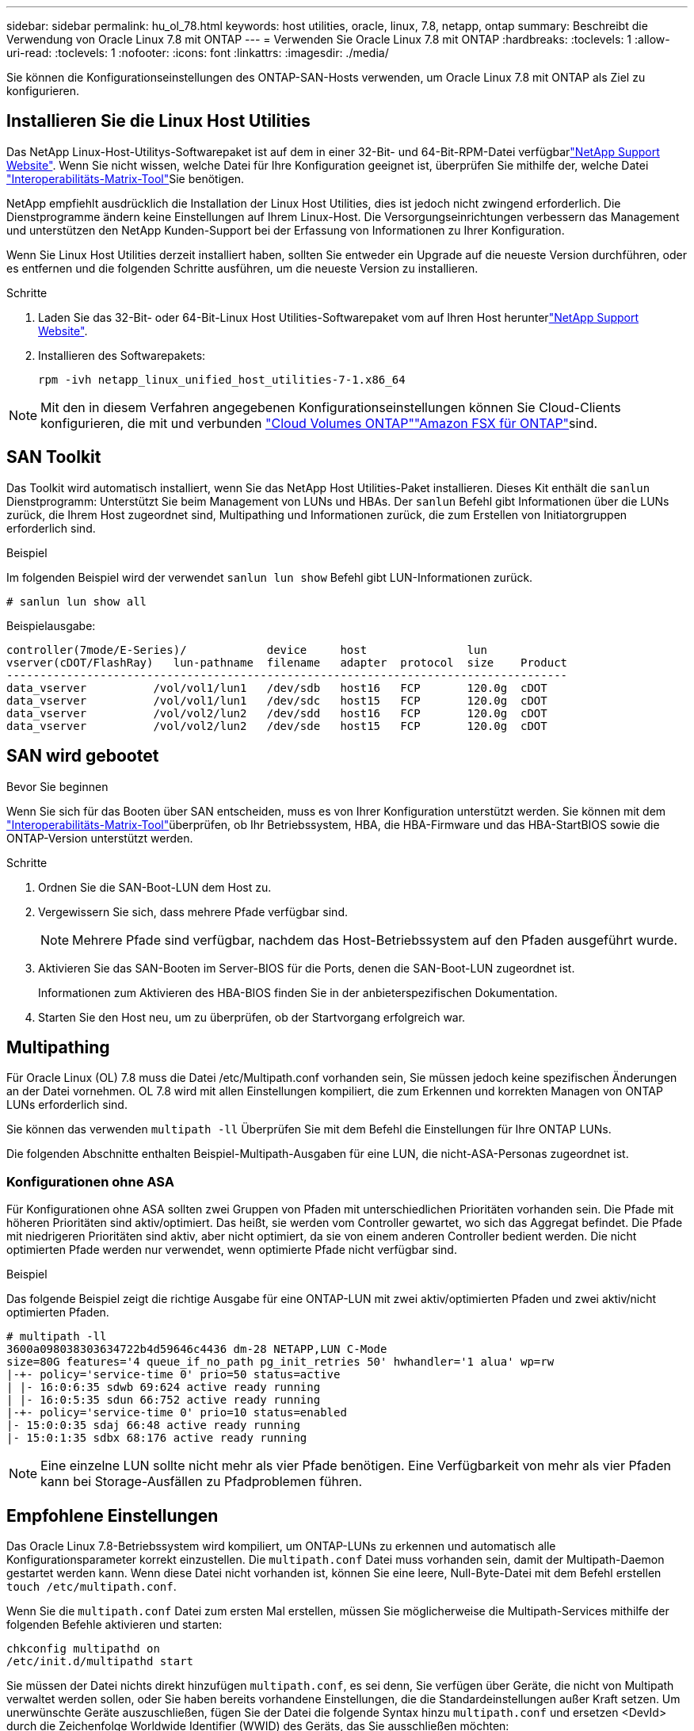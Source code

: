 ---
sidebar: sidebar 
permalink: hu_ol_78.html 
keywords: host utilities, oracle, linux, 7.8, netapp, ontap 
summary: Beschreibt die Verwendung von Oracle Linux 7.8 mit ONTAP 
---
= Verwenden Sie Oracle Linux 7.8 mit ONTAP
:hardbreaks:
:toclevels: 1
:allow-uri-read: 
:toclevels: 1
:nofooter: 
:icons: font
:linkattrs: 
:imagesdir: ./media/


[role="lead"]
Sie können die Konfigurationseinstellungen des ONTAP-SAN-Hosts verwenden, um Oracle Linux 7.8 mit ONTAP als Ziel zu konfigurieren.



== Installieren Sie die Linux Host Utilities

Das NetApp Linux-Host-Utilitys-Softwarepaket ist auf dem  in einer 32-Bit- und 64-Bit-RPM-Datei verfügbarlink:https://mysupport.netapp.com/site/products/all/details/hostutilities/downloads-tab/download/61343/7.1/downloads["NetApp Support Website"^]. Wenn Sie nicht wissen, welche Datei für Ihre Konfiguration geeignet ist, überprüfen Sie mithilfe der, welche Datei link:https://mysupport.netapp.com/matrix/#welcome["Interoperabilitäts-Matrix-Tool"^]Sie benötigen.

NetApp empfiehlt ausdrücklich die Installation der Linux Host Utilities, dies ist jedoch nicht zwingend erforderlich. Die Dienstprogramme ändern keine Einstellungen auf Ihrem Linux-Host. Die Versorgungseinrichtungen verbessern das Management und unterstützen den NetApp Kunden-Support bei der Erfassung von Informationen zu Ihrer Konfiguration.

Wenn Sie Linux Host Utilities derzeit installiert haben, sollten Sie entweder ein Upgrade auf die neueste Version durchführen, oder es entfernen und die folgenden Schritte ausführen, um die neueste Version zu installieren.

.Schritte
. Laden Sie das 32-Bit- oder 64-Bit-Linux Host Utilities-Softwarepaket vom auf Ihren Host herunterlink:https://mysupport.netapp.com/site/products/all/details/hostutilities/downloads-tab/download/61343/7.1/downloads["NetApp Support Website"^].
. Installieren des Softwarepakets:
+
`rpm -ivh netapp_linux_unified_host_utilities-7-1.x86_64`




NOTE: Mit den in diesem Verfahren angegebenen Konfigurationseinstellungen können Sie Cloud-Clients konfigurieren, die mit  und verbunden link:https://docs.netapp.com/us-en/cloud-manager-cloud-volumes-ontap/index.html["Cloud Volumes ONTAP"^]link:https://docs.netapp.com/us-en/cloud-manager-fsx-ontap/index.html["Amazon FSX für ONTAP"^]sind.



== SAN Toolkit

Das Toolkit wird automatisch installiert, wenn Sie das NetApp Host Utilities-Paket installieren. Dieses Kit enthält die `sanlun` Dienstprogramm: Unterstützt Sie beim Management von LUNs und HBAs. Der `sanlun` Befehl gibt Informationen über die LUNs zurück, die Ihrem Host zugeordnet sind, Multipathing und Informationen zurück, die zum Erstellen von Initiatorgruppen erforderlich sind.

.Beispiel
Im folgenden Beispiel wird der verwendet `sanlun lun show` Befehl gibt LUN-Informationen zurück.

[source, cli]
----
# sanlun lun show all
----
Beispielausgabe:

[listing]
----
controller(7mode/E-Series)/            device     host               lun
vserver(cDOT/FlashRay)   lun-pathname  filename   adapter  protocol  size    Product
------------------------------------------------------------------------------------
data_vserver          /vol/vol1/lun1   /dev/sdb   host16   FCP       120.0g  cDOT
data_vserver          /vol/vol1/lun1   /dev/sdc   host15   FCP       120.0g  cDOT
data_vserver          /vol/vol2/lun2   /dev/sdd   host16   FCP       120.0g  cDOT
data_vserver          /vol/vol2/lun2   /dev/sde   host15   FCP       120.0g  cDOT
----


== SAN wird gebootet

.Bevor Sie beginnen
Wenn Sie sich für das Booten über SAN entscheiden, muss es von Ihrer Konfiguration unterstützt werden. Sie können mit dem link:https://imt.netapp.com/matrix/#welcome["Interoperabilitäts-Matrix-Tool"^]überprüfen, ob Ihr Betriebssystem, HBA, die HBA-Firmware und das HBA-StartBIOS sowie die ONTAP-Version unterstützt werden.

.Schritte
. Ordnen Sie die SAN-Boot-LUN dem Host zu.
. Vergewissern Sie sich, dass mehrere Pfade verfügbar sind.
+

NOTE: Mehrere Pfade sind verfügbar, nachdem das Host-Betriebssystem auf den Pfaden ausgeführt wurde.

. Aktivieren Sie das SAN-Booten im Server-BIOS für die Ports, denen die SAN-Boot-LUN zugeordnet ist.
+
Informationen zum Aktivieren des HBA-BIOS finden Sie in der anbieterspezifischen Dokumentation.

. Starten Sie den Host neu, um zu überprüfen, ob der Startvorgang erfolgreich war.




== Multipathing

Für Oracle Linux (OL) 7.8 muss die Datei /etc/Multipath.conf vorhanden sein, Sie müssen jedoch keine spezifischen Änderungen an der Datei vornehmen. OL 7.8 wird mit allen Einstellungen kompiliert, die zum Erkennen und korrekten Managen von ONTAP LUNs erforderlich sind.

Sie können das verwenden `multipath -ll` Überprüfen Sie mit dem Befehl die Einstellungen für Ihre ONTAP LUNs.

Die folgenden Abschnitte enthalten Beispiel-Multipath-Ausgaben für eine LUN, die nicht-ASA-Personas zugeordnet ist.



=== Konfigurationen ohne ASA

Für Konfigurationen ohne ASA sollten zwei Gruppen von Pfaden mit unterschiedlichen Prioritäten vorhanden sein. Die Pfade mit höheren Prioritäten sind aktiv/optimiert. Das heißt, sie werden vom Controller gewartet, wo sich das Aggregat befindet. Die Pfade mit niedrigeren Prioritäten sind aktiv, aber nicht optimiert, da sie von einem anderen Controller bedient werden. Die nicht optimierten Pfade werden nur verwendet, wenn optimierte Pfade nicht verfügbar sind.

.Beispiel
Das folgende Beispiel zeigt die richtige Ausgabe für eine ONTAP-LUN mit zwei aktiv/optimierten Pfaden und zwei aktiv/nicht optimierten Pfaden.

[listing]
----
# multipath -ll
3600a098038303634722b4d59646c4436 dm-28 NETAPP,LUN C-Mode
size=80G features='4 queue_if_no_path pg_init_retries 50' hwhandler='1 alua' wp=rw
|-+- policy='service-time 0' prio=50 status=active
| |- 16:0:6:35 sdwb 69:624 active ready running
| |- 16:0:5:35 sdun 66:752 active ready running
|-+- policy='service-time 0' prio=10 status=enabled
|- 15:0:0:35 sdaj 66:48 active ready running
|- 15:0:1:35 sdbx 68:176 active ready running

----

NOTE: Eine einzelne LUN sollte nicht mehr als vier Pfade benötigen. Eine Verfügbarkeit von mehr als vier Pfaden kann bei Storage-Ausfällen zu Pfadproblemen führen.



== Empfohlene Einstellungen

Das Oracle Linux 7.8-Betriebssystem wird kompiliert, um ONTAP-LUNs zu erkennen und automatisch alle Konfigurationsparameter korrekt einzustellen. Die `multipath.conf` Datei muss vorhanden sein, damit der Multipath-Daemon gestartet werden kann. Wenn diese Datei nicht vorhanden ist, können Sie eine leere, Null-Byte-Datei mit dem Befehl erstellen `touch /etc/multipath.conf`.

Wenn Sie die `multipath.conf` Datei zum ersten Mal erstellen, müssen Sie möglicherweise die Multipath-Services mithilfe der folgenden Befehle aktivieren und starten:

[listing]
----
chkconfig multipathd on
/etc/init.d/multipathd start
----
Sie müssen der Datei nichts direkt hinzufügen `multipath.conf`, es sei denn, Sie verfügen über Geräte, die nicht von Multipath verwaltet werden sollen, oder Sie haben bereits vorhandene Einstellungen, die die Standardeinstellungen außer Kraft setzen. Um unerwünschte Geräte auszuschließen, fügen Sie der Datei die folgende Syntax hinzu `multipath.conf` und ersetzen <DevId> durch die Zeichenfolge Worldwide Identifier (WWID) des Geräts, das Sie ausschließen möchten:

[listing]
----
blacklist {
        wwid <DevId>
        devnode "^(ram|raw|loop|fd|md|dm-|sr|scd|st)[0-9]*"
        devnode "^hd[a-z]"
        devnode "^cciss.*"
}
----
Das folgende Beispiel bestimmt die WWID eines Geräts und fügt sie der Datei hinzu `multipath.conf`.

.Schritte
. Bestimmen Sie die WWID:
+
[listing]
----
/lib/udev/scsi_id -gud /dev/sda
----
+
[listing]
----
3600a098038314c4a433f5774717a3046
----
+
`sda` Ist das lokale SCSI-Laufwerk, das Sie der Blacklist hinzufügen möchten.

. Fügen Sie die hinzu `WWID` Zur schwarzen Liste stanza in `/etc/multipath.conf`:
+
[source, cli]
----
blacklist {
     wwid   3600a098038314c4a433f5774717a3046
     devnode "^(ram|raw|loop|fd|md|dm-|sr|scd|st)[0-9]*"
     devnode "^hd[a-z]"
     devnode "^cciss.*"
}
----


Überprüfen Sie Ihre Datei, insbesondere im Abschnitt „Standardeinstellungen“, immer `/etc/multipath.conf` auf ältere Einstellungen, die die Standardeinstellungen überschreiben könnten.

In der folgenden Tabelle sind die kritischen `multipathd` Parameter für ONTAP-LUNs und die erforderlichen Werte aufgeführt. Wenn ein Host mit LUNs anderer Hersteller verbunden ist und diese Parameter überschrieben werden, müssen sie durch spätere Strophen in der `multipath.conf` Datei korrigiert werden, die speziell für ONTAP-LUNs gelten. Ohne diese Korrektur funktionieren die ONTAP-LUNs möglicherweise nicht wie erwartet. Sie sollten diese Standardeinstellungen nur in Absprache mit NetApp, dem OS-Anbieter oder beiden außer Kraft setzen, und zwar nur dann, wenn die Auswirkungen vollständig verstanden sind.

[cols="2*"]
|===
| Parameter | Einstellung 


| Erkennen_Prio | ja 


| Dev_Loss_tmo | „Unendlich“ 


| Failback | Sofort 


| Fast_io_fail_tmo | 5 


| Funktionen | „3 queue_if_no_Pg_init_retries 50“ 


| Flush_on_Last_del | „ja“ 


| Hardware_Handler | „0“ 


| PATH_Checker | „nur“ 


| Path_Grouping_Policy | „Group_by_prio“ 


| Pfad_Auswahl | „Servicezeit 0“ 


| Polling_Interval | 5 


| prio | ONTAP 


| Produkt | LUN.* 


| Beibehalten_Attached_hw_Handler | ja 


| rr_weight | „Einheitlich“ 


| User_friendly_names | Nein 


| Anbieter | NETAPP 
|===
.Beispiel
Das folgende Beispiel zeigt, wie eine überhielte Standardeinstellung korrigiert wird. In diesem Fall definiert die `multipath.conf` Datei Werte für `path_checker` und `detect_prio`, die nicht mit ONTAP LUNs kompatibel sind. Wenn sie nicht entfernt werden können, weil andere SAN-Arrays noch an den Host angeschlossen sind, können diese Parameter speziell für ONTAP-LUNs mit einem Device stanza korrigiert werden.

[listing]
----
defaults {
 path_checker readsector0
 detect_prio no
 }
devices {
 device {
 vendor "NETAPP "
 product "LUN.*"
 path_checker tur
 detect_prio yes
 }
}
----

NOTE: Um Oracle Linux 7.8 Red hat Compatible Kernel (RHCK) zu konfigurieren, verwenden Sie den link:hu_rhel_78.html#recommended-settings["Empfohlene Einstellungen"] für Red hat Enterprise Linux (RHEL) 7.8.



== Bekannte Probleme

Die Oracle Linux 7.8 mit ONTAP-Version weist folgende bekannte Probleme auf:

[cols="3*"]
|===
| NetApp Bug ID | Titel | Beschreibung 


| 1440718 | Wenn Sie eine LUN ohne SCSI-erneute Zuordnung aufheben oder zuordnen, kann dies zu Datenbeschädigungen auf dem Host führen. | Wenn Sie den Multipath-Konfigurationsparameter 'disable_changed_wwids' auf YES setzen, wird der Zugriff auf das Pfadgerät bei einer WWID-Änderung deaktiviert. Multipath deaktiviert den Zugriff auf das Pfadgerät, bis die WWID des Pfads auf die WWID des Multipath-Geräts wiederhergestellt ist. Weitere Informationen finden Sie unter link:https://kb.netapp.com/Advice_and_Troubleshooting/Flash_Storage/AFF_Series/The_filesystem_corruption_on_iSCSI_LUN_on_the_Oracle_Linux_7["NetApp Knowledge Base: Beschädigung des Dateisystems auf iSCSI LUN auf Oracle Linux 7"^]. 


| link:https://mysupport.netapp.com/NOW/cgi-bin/bol?Type=Detail&Display=1311575["1311575"^] | I/O-Verzögerungen, die aufgrund von Lese-/Schreibvorgängen beobachtet wurden, konnten während des Speicher-Failovers mit Qlogic QLE2672 (16G) nicht durch sekundäre Pfade umgeschaltet werden | I/O-Vorgänge können bei einem Storage Failover-Vorgang auf dem Oracle Linux 7.7 Kernel (5.4.17-2011.0.7.el7uek.x86_6) mit QLogic QLE2672 16G HBA nicht fortgesetzt werden. Wenn der I/O-Fortschritt aufgrund von blockierten primären Pfaden während des Storage Failovers unterbrochen wird, kann der I/O-Vorgang möglicherweise nicht über sekundäre Pfade fortgesetzt werden, was zu einer Verzögerung des I/O-Vorgangs führt. Der I/O-Vorgang wird erst fortgesetzt, nachdem die primären Pfade nach Abschluss des Storage-Failover-Giveback online geschaltet wurden. 


| link:https://mysupport.netapp.com/NOW/cgi-bin/bol?Type=Detail&Display=1311576["1311576"^] | I/O-Verzögerungen, die während des Storage Failover durch Emulex LPe16002(16G) auftreten, wenn der Lese-/Schreibvorgang nicht durch sekundäre Pfade umgeschaltet wird | I/O-Vorgänge können bei einem Storage Failover-Vorgang auf dem Oracle Linux 7.7 Kernel (5.4.17-2011.0.7.el7uek.x86_6) mit Emulex LPe16002 16G HBA nicht fortgesetzt werden. Wenn der I/O-Fortschritt aufgrund von blockierten primären Pfaden während des Storage Failovers unterbrochen wird, kann der I/O-Vorgang möglicherweise nicht über sekundäre Pfade fortgesetzt werden, was zu einer Verzögerung des I/O-Vorgangs führt. Der I/O-Vorgang wird erst fortgesetzt, nachdem die primären Pfade nach Abschluss des Storage-Failover-Giveback online geschaltet wurden. 


| link:https://mysupport.netapp.com/NOW/cgi-bin/bol?Type=Detail&Display=1246134["1246134"^] | Beobachtete I/O-Verzögerungen und Berichte befinden sich während des Storage Failover in den Status „gesperrt“, „NICHT VORHANDEN“ mit Emulex LPe16002 (16G). | Während Speicher-Failover-Vorgänge auf Oracle Linux 7.6 bei laufendem UEK5U2-Kernel mit einem Emulex LPe16002B-M6 16G Fibre Channel (FC) Host Bus Adapter (HBA), kann der I/O-Fortschritt aufgrund blockierter Berichte gestoppt werden. Der Storage Failover-Vorgang meldet, dass sich der Status „Online“ in den Status „gesperrt“ ändert, was zu einer Verzögerung bei Lese- und Schreibvorgängen führt. Nach erfolgreichem Abschluss des Vorgangs können die Berichte nicht wieder in den Status „Online“ zurückverschoben werden und bleiben weiterhin im Status „gesperrt“. 


| link:https://mysupport.netapp.com/NOW/cgi-bin/bol?Type=Detail&Display=1246327["1246327"^] | Beobachtete I/O-Verzögerungen und Rports werden während des Speicher-Failovers mit Qlogic QLE2672(16G) und QLE2742(32G) in den Status „gesperrt“, „NICHT VORHANDEN“ verschoben. | Fibre-Channel-Remote-Ports (FC) können bei Red hat Enterprise Linux (RHEL) 7.6 mit dem QLogic QLE2672 16G-Host während Storage-Failover-Vorgängen blockiert werden. Da bei einem Ausfall eines Storage-Node die logischen Schnittstellen ausfallen, setzen die Remote-Ports den Status des Storage-Node auf „gesperrt“. Der I/O-Fortschritt wird aufgrund der blockierten Ports möglicherweise angehalten, wenn sowohl ein QLogic QLE2672 16G-Host als auch ein QLE2742 32-GB-FC-Host-Bus-Adapter (HBA) ausgeführt werden. Wenn der Storage-Node wieder in seinen optimalen Status wechselt, werden auch die logischen Schnittstellen angezeigt, und die Remote-Ports sollten online sein. Die Remote-Ports sind jedoch möglicherweise immer noch blockiert. Dieser blockierte Status wird als fehlerhaft für LUNS auf der Multipath-Ebene registriert. Sie können den Status der Remote-Ports mit folgendem Befehl überprüfen: # CAT /sys/class/fc_Remote_Ports/rport-*/Port_stat Sie sollten folgende Ausgabe sehen: Blocked Blocked Blocked Online 
|===